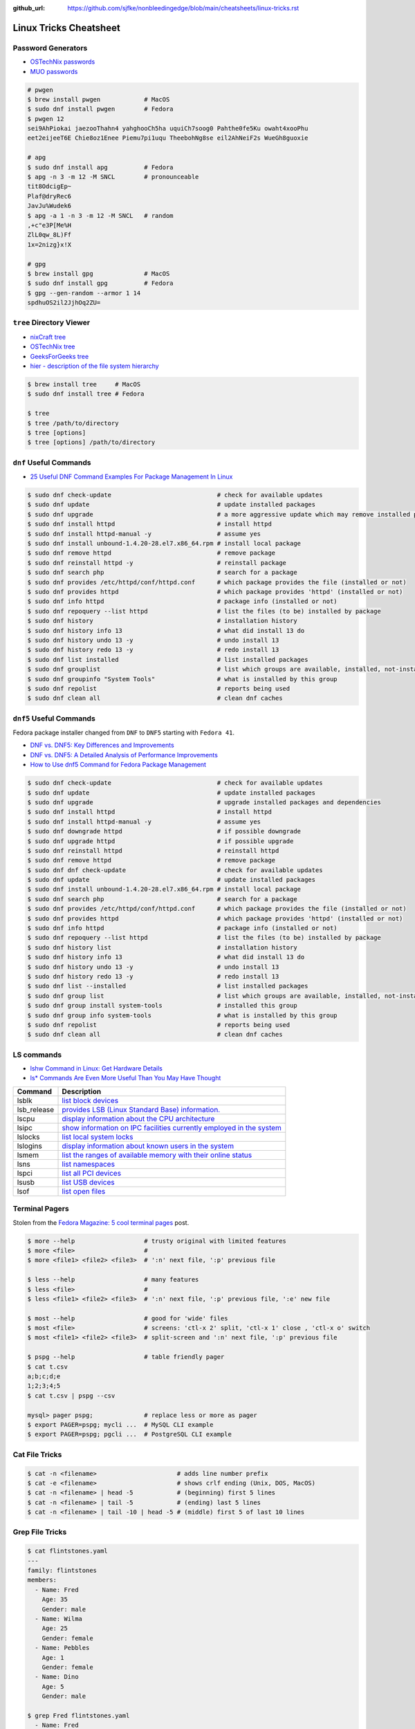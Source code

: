 :github_url: https://github.com/sjfke/nonbleedingedge/blob/main/cheatsheets/linux-tricks.rst

***********************
Linux Tricks Cheatsheet
***********************

Password Generators
===================

* `OSTechNix passwords <https://www.ostechnix.com/4-easy-ways-to-generate-a-strong-password-in-linux/>`_
* `MUO passwords <https://www.makeuseof.com/tag/5-ways-generate-secure-passwords-linux/>`_

.. code-block:: console

    # pwgen
    $ brew install pwgen            # MacOS
    $ sudo dnf install pwgen        # Fedora
    $ pwgen 12
    sei9AhPiokai jaezooThahn4 yahghooCh5ha uquiCh7soog0 Pahthe0fe5Ku owaht4xooPhu
    eet2eijeeT6E Chie8oz1Enee Piemu7pi1uqu TheebohNg8se eil2AhNeiF2s WueGh8guoxie

    # apg
    $ sudo dnf install apg          # Fedora
    $ apg -n 3 -m 12 -M SNCL        # pronounceable
    tit8OdcigEp~
    Plaf@dryRec6
    JavJu%Wudek6
    $ apg -a 1 -n 3 -m 12 -M SNCL   # random
    ,+c"e3P[Me%H
    ZlL0qw_8L)Ff
    1x=2nizg}x!X

    # gpg
    $ brew install gpg              # MacOS
    $ sudo dnf install gpg          # Fedora
    $ gpg --gen-random --armor 1 14
    spdhuOS2il2JjhOq2ZU=


``tree`` Directory Viewer
=========================

* `nixCraft tree <https://www.cyberciti.biz/faq/linux-show-directory-structure-command-line/>`_
* `OSTechNix tree <https://www.ostechnix.com/view-directory-tree-structure-linux/>`_
* `GeeksForGeeks tree <https://www.geeksforgeeks.org/tree-command-unixlinux/>`_
* `hier - description of the file system hierarchy <https://man.cx/hier>`_

.. code-block:: console

	$ brew install tree     # MacOS
	$ sudo dnf install tree # Fedora
	
	$ tree
	$ tree /path/to/directory
	$ tree [options]
	$ tree [options] /path/to/directory

``dnf`` Useful Commands
=======================

* `25 Useful DNF Command Examples For Package Management In Linux <https://www.rootusers.com/25-useful-dnf-command-examples-for-package-management-in-linux/>`_

.. code-block:: console

    $ sudo dnf check-update                             # check for available updates
    $ sudo dnf update                                   # update installed packages
    $ sudo dnf upgrade                                  # a more aggressive update which may remove installed packages
    $ sudo dnf install httpd                            # install httpd
    $ sudo dnf install httpd-manual -y                  # assume yes
    $ sudo dnf install unbound-1.4.20-28.el7.x86_64.rpm # install local package
    $ sudo dnf remove httpd                             # remove package
    $ sudo dnf reinstall httpd -y                       # reinstall package
    $ sudo dnf search php                               # search for a package
    $ sudo dnf provides /etc/httpd/conf/httpd.conf      # which package provides the file (installed or not)
    $ sudo dnf provides httpd                           # which package provides 'httpd' (installed or not)
    $ sudo dnf info httpd                               # package info (installed or not)
    $ sudo dnf repoquery --list httpd                   # list the files (to be) installed by package
    $ sudo dnf history                                  # installation history
    $ sudo dnf history info 13                          # what did install 13 do
    $ sudo dnf history undo 13 -y                       # undo install 13
    $ sudo dnf history redo 13 -y                       # redo install 13
    $ sudo dnf list installed                           # list installed packages
    $ sudo dnf grouplist                                # list which groups are available, installed, not-installed
    $ sudo dnf groupinfo "System Tools"                 # what is installed by this group
    $ sudo dnf repolist                                 # reports being used
    $ sudo dnf clean all                                # clean dnf caches


``dnf5`` Useful Commands
========================

Fedora package installer changed from ``DNF`` to ``DNF5`` starting with ``Fedora 41``.

* `DNF vs. DNF5: Key Differences and Improvements <https://www.tecmint.com/dnf-vs-dnf5/>`_
* `DNF vs. DNF5: A Detailed Analysis of Performance Improvements <https://linuxlock.org/blog/dnf-vs-dnf5-compression/>`_
* `How to Use dnf5 Command for Fedora Package Management <https://www.tecmint.com/dnf5-command/>`_

.. code-block:: console

    $ sudo dnf check-update                             # check for available updates
    $ sudo dnf update                                   # update installed packages
    $ sudo dnf upgrade                                  # upgrade installed packages and dependencies
    $ sudo dnf install httpd                            # install httpd
    $ sudo dnf install httpd-manual -y                  # assume yes
    $ sudo dnf downgrade httpd                          # if possible downgrade
    $ sudo dnf upgrade httpd                            # if possible upgrade
    $ sudo dnf reinstall httpd                          # reinstall httpd
    $ sudo dnf remove httpd                             # remove package
    $ sudo dnf dnf check-update                         # check for available updates
    $ sudo dnf update                                   # update installed packages
    $ sudo dnf install unbound-1.4.20-28.el7.x86_64.rpm # install local package
    $ sudo dnf search php                               # search for a package
    $ sudo dnf provides /etc/httpd/conf/httpd.conf      # which package provides the file (installed or not)
    $ sudo dnf provides httpd                           # which package provides 'httpd' (installed or not)
    $ sudo dnf info httpd                               # package info (installed or not)
    $ sudo dnf repoquery --list httpd                   # list the files (to be) installed by package
    $ sudo dnf history list                             # installation history
    $ sudo dnf history info 13                          # what did install 13 do
    $ sudo dnf history undo 13 -y                       # undo install 13
    $ sudo dnf history redo 13 -y                       # redo install 13
    $ sudo dnf list --installed                         # list installed packages
    $ sudo dnf group list                               # list which groups are available, installed, not-installed
    $ sudo dnf group install system-tools               # installed this group
    $ sudo dnf group info system-tools                  # what is installed by this group
    $ sudo dnf repolist                                 # reports being used
    $ sudo dnf clean all                                # clean dnf caches

LS commands
===========

* `lshw Command in Linux: Get Hardware Details  <https://linuxhandbook.com/lshw-command/>`_
* `ls* Commands Are Even More Useful Than You May Have Thought <https://www.cyberciti.biz/open-source/command-line-hacks/linux-ls-commands-examples/>`_

+-------------+---------------------------------------------------------------------------------------------------------------------------+
| Command     | Description                                                                                                               |
+=============+===========================================================================================================================+
| lsblk       | `list block devices <https://linuxhandbook.com/lsblk-command/>`_                                                          |
+-------------+---------------------------------------------------------------------------------------------------------------------------+
| lsb_release | `provides LSB (Linux Standard Base) information.  <https://commandmasters.com/commands/lsb_release-linux/>`_              |
+-------------+---------------------------------------------------------------------------------------------------------------------------+
| lscpu       | `display information about the CPU architecture <https://linuxhint.com/lscpu-command/>`_                                  |
+-------------+---------------------------------------------------------------------------------------------------------------------------+
| lsipc       | `show information on IPC facilities currently employed in the system <https://commandmasters.com/commands/lsipc-linux/>`_ |
+-------------+---------------------------------------------------------------------------------------------------------------------------+
| lslocks     | `list local system locks <https://www.thegeekdiary.com/lslocks-command-examples-in-linux/>`_                              |
+-------------+---------------------------------------------------------------------------------------------------------------------------+
| lslogins    | `display information about known users in the system <https://commandmasters.com/commands/lslogins-linux/>`_              |
+-------------+---------------------------------------------------------------------------------------------------------------------------+
| lsmem       | `list the ranges of available memory with their online status <https://www.man7.org/linux/man-pages/man1/lsmem.1.html>`_  |
+-------------+---------------------------------------------------------------------------------------------------------------------------+
| lsns        | `list namespaces <https://commandmasters.com/commands/lsns-linux/>`_                                                      |
+-------------+---------------------------------------------------------------------------------------------------------------------------+
| lspci       | `list all PCI devices <https://commandmasters.com/commands/lspci-linux/>`_                                                |
+-------------+---------------------------------------------------------------------------------------------------------------------------+
| lsusb       | `list USB devices <https://commandmasters.com/commands/lsusb-linux/>`_                                                    |
+-------------+---------------------------------------------------------------------------------------------------------------------------+
| lsof        | `list open files <https://linuxhandbook.com/lsof-command/>`_                                                              |
+-------------+---------------------------------------------------------------------------------------------------------------------------+

Terminal Pagers
===============

Stolen from the `Fedora Magazine: 5 cool terminal pages <https://fedoramagazine.org/5-cool-terminal-pagers-in-fedora/#more-29502>`_ post.

.. code-block:: console

	$ more --help                   # trusty original with limited features
	$ more <file>                   # 
	$ more <file1> <file2> <file3>  # ':n' next file, ':p' previous file

	$ less --help                   # many features
	$ less <file>                   # 
	$ less <file1> <file2> <file3>  # ':n' next file, ':p' previous file, ':e' new file

	$ most --help                   # good for 'wide' files
	$ most <file>                   # screens: 'ctl-x 2' split, 'ctl-x 1' close , 'ctl-x o' switch 
	$ most <file1> <file2> <file3>  # split-screen and ':n' next file, ':p' previous file

	$ pspg --help                   # table friendly pager
	$ cat t.csv
	a;b;c;d;e
	1;2;3;4;5
	$ cat t.csv | pspg --csv
	
	mysql> pager pspg;              # replace less or more as pager	
	$ export PAGER=pspg; mycli ...  # MySQL CLI example
	$ export PAGER=pspg; pgcli ...  # PostgreSQL CLI example

Cat File Tricks
===============

.. code-block:: console

    $ cat -n <filename>                      # adds line number prefix
    $ cat -e <filename>                      # shows crlf ending (Unix, DOS, MacOS)
    $ cat -n <filename> | head -5            # (beginning) first 5 lines
    $ cat -n <filename> | tail -5            # (ending) last 5 lines
    $ cat -n <filename> | tail -10 | head -5 # (middle) first 5 of last 10 lines

Grep File Tricks
================

.. code-block:: console

    $ cat flintstones.yaml
    ---
    family: flintstones
    members:
      - Name: Fred
        Age: 35
        Gender: male
      - Name: Wilma
        Age: 25
        Gender: female
      - Name: Pebbles
        Age: 1
        Gender: female
      - Name: Dino
        Age: 5
        Gender: male

    $ grep Fred flintstones.yaml
      - Name: Fred

    $ grep Name flintstones.yaml
      - Name: Fred
      - Name: Wilma
      - Name: Pebbles
      - Name: Dino

    $ grep "Name|Age" flintstones.yaml    # no output
    $ grep -E "Name|Age" flintstones.yaml # Extended (a.k.a egrep)
      - Name: Fred
        Age: 35
      - Name: Wilma
        Age: 25
      - Name: Pebbles
        Age: 1
      - Name: Dino
        Age: 5

    $ grep Age flintstones.yaml -A 1     # one line After match
        Age: 35
        Gender: male
    --
        Age: 25
        Gender: female
    --
        Age: 1
        Gender: female
    --
        Age: 5
        Gender: male

    $ grep Age flintstones.yaml -B 1     # one line Before match
      - Name: Fred
        Age: 35
    --
      - Name: Wilma
        Age: 25
    --
      - Name: Pebbles
        Age: 1
    --
      - Name: Dino
        Age: 5

    $ grep Age flintstones.yaml -C 1     # one line Context (before/after) match
      - Name: Fred
        Age: 35
        Gender: male
      - Name: Wilma
        Age: 25
        Gender: female
      - Name: Pebbles
        Age: 1
        Gender: female
      - Name: Dino
        Age: 5
        Gender: male

JSON, YAML File Filtering
=========================

* ``jq`` is a lightweight command-line JSON processor, similar to ``sed``.
* ``yq`` is a Python command-line (``jq`` wrapper) YAML/XML processor.

.. code-block:: console

    # Installation
    $ sudo dnf install jq      # Fedora
    $ brew install jq          # MacOS
    $ pip install yq           # Python
    $ winget install jqlang.jq # Windows

    # Command Line examples
    $ echo '{"fruit":{"name":"apple","color":"green","price":1.20}}' | jq '.' # pretty-print
    {
      "fruit": {
        "name": "apple",
        "color": "green",
        "price": 1.2
      }
    }

    # Get International Space Station Current Location
    $ curl http://api.open-notify.org/iss-now.json | jq '.' # pretty-print HTTP response
    {
      "message": "success",
      "iss_position": {
        "longitude": "103.2534",
        "latitude": "-44.3309"
      },
      "timestamp": 1719322950
    }

.. code-block:: console

    # Installation
    # Linux
    $ VERSION=v4.43.1
    $ BINARY=yq_linux_amd64
    $ sudo wget https://github.com/mikefarah/yq/releases/download/${VERSION}/${BINARY} -O /usr/bin/yq
    $ sudo chmod +x /usr/bin/yq

    $ brew install yq                  # MacOS
    $ winget install --id MikeFarah.yq # Windows

    # Command Line examples
    $ echo '{"fruit":{"name":"apple","color":"green","price":1.20}}' | yq '.'
    {"fruit": {"name": "apple", "color": "green", "price": 1.20}}

    # Get International Space Station Current Location
    $ curl http://api.open-notify.org/iss-now.json | yq '.' # pretty-print HTTP GET response
    {"message": "success", "iss_position": {"longitude": "103.9546", "latitude": "-44.0234"}, "timestamp": 1719322960}

* `JSON Examples, see "jq JSON Cheatsheet" <https://nonbleedingedge.com/cheatsheets/jq.html>`_
* `YAML, JSON Examples, see "yq YAML/JSON Cheatsheet" <https://nonbleedingedge.com/cheatsheets/yq.html>`_

XML, HTML File Filtering
========================

* `xq <https://github.com/sibprogrammer/xq>`_ XML and HTML beautifier and content extractor
* `GitHub: sibprogrammer/xq <https://github.com/sibprogrammer/xq>`_
* `jq, xq and yq - Handy tools for the command line <https://blog.lazy-evaluation.net/posts/linux/jq-xq-yq.html>`_

.. code-block:: console

    # Installation
    $ sudo dnf install xq                               # Fedora
    $ brew install xq                                   # MacOS
    $ curl -sSL https://bit.ly/install-xq | sudo bash   # Linux, installs into /usr/local/bin

    # Command Line example
    $ curl -s https://www.w3schools.com/xml/note.xml | xq
    <?xml version="1.0" encoding="UTF-8"?>
    <note>
      <to>Tove</to>
      <from>Jani</from>
      <heading>Reminder</heading>
      <body>Don't forget me this weekend!</body>
    </note>

* `XML, HTML Examples, see "xq XML/HTML Cheatsheet" <https://nonbleedingedge.com/cheatsheets/xq.html>`_

Repology
=========

* `Repology, the packaging hub <https://repology.org>`_

Repology shows you in which repositories a given project is packaged, which version is the latest and which
needs updating, who maintains the package, and other related information.

HTTP Header Checking
====================

.. code-block:: console

    $ curl -I 127.0.0.1:8080
    HTTP/1.1 200 OK
    Server: nginx/1.27.0
    Date: Sat, 01 Jun 2024 15:14:01 GMT
    Content-Type: text/html
    Content-Length: 4253
    Last-Modified: Sat, 01 Jun 2024 14:14:45 GMT
    Connection: keep-alive
    ETag: "665b2cd5-109d"
    Accept-Ranges: bytes

    $ wget -S --spider 127.0.0.1:8080
    Spider mode enabled. Check if remote file exists.
    --2024-06-01 17:13:56--  http://127.0.0.1:8080/
    Connecting to 127.0.0.1:8080... connected.
    HTTP request sent, awaiting response...
      HTTP/1.1 200 OK
      Server: nginx/1.27.0
      Date: Sat, 01 Jun 2024 15:13:56 GMT
      Content-Type: text/html
      Content-Length: 4253
      Last-Modified: Sat, 01 Jun 2024 14:14:45 GMT
      Connection: keep-alive
      ETag: "665b2cd5-109d"
      Accept-Ranges: bytes
    Length: 4253 (4.2K) [text/html]
    Remote file exists and could contain further links,
    but recursion is disabled -- not retrieving.


Email Checking
==============

Shameless copy of the LinkedIn post by `Jan Schaumann <https://www.netmeister.org/>`_

.. code-block:: console

    $ sudo dnf install bind-utils                            # Install dig, if necessary
    $ dig +short MX yahoo.com                                # DNS MX records
    $ dig +short TXT yahoo.com | grep spf                    # domain spoofing check
    $ dig +short TXT selector._domainkey.yahoo.com           # DKIM email authentication method
    $ dig +short TXT _dmarc.yahoo.com                        # DMARC (spf and/or DKIM)
    $ dig +short TXT _mta-sts.yahoo.com                      # MTA-STS (is TLS enforced)
    $ curl https://mta-sts.yahoo.com/.well-known/mta-sts.txt # MTA-STS (is TLS enforced)
    $ dig +short TXT _smtp._tls.yahoo.com                    # SMTP TLS Reporting
    $ dig +short TLSA _port._tcp.yahoo.com                   # DANE check (no results?)
    $ dig +short TXT default._bimi.yahoo.com                 # BIMI check (no results?)

To help understand these commands

* `Sender Policy Framework <http://www.open-spf.org/>`_
* `DomainKeys Identified Mail <https://en.wikipedia.org/wiki/DomainKeys_Identified_Mail>`_
* `Domain-based Message Authentication, Reporting and Conformance (DMARC) <https://en.wikipedia.org/wiki/DMARC>`_
* `What is MTA-STS, and Why Do You Need It? <https://easydmarc.com/blog/what-is-mta-sts-and-why-do-you-need-it/>`_
* `What is SMTP TLS Reporting? <https://dmarcadvisor.com/smtp-tls-reporting/>`_
* `How DANE Improves the Security of Email (SMTP) Communication <https://dmarcadvisor.com/dane-for-smtp/>`_
* `BIMI an emerging technology to display a brand’s logo next to authenticated emails. <https://www.smtp.com/blog/technical/bimi-what-it-means-for-marketers-and-businesses/>`_

Gnome Desktop Custom Launcher
=============================

Using `PyCharm Community Edition <https://www.jetbrains.com/pycharm/>`_ as an example,
`download the PyCharm Community Edition <https://www.jetbrains.com/pycharm/download/?section=linux>`_ and unpack the
``tar.gz`` file into ``$HOME/Applications``

Create the ``com.jetbrains.pycharm.community.desktop`` file, modify it as necessary, and then copy it to
``$HOME/.local/share/applications``

.. code-block:: console

    $ cat com.jetbrains.pycharm.community.desktop
    [Desktop Entry]
    Encoding=UTF-8
    Name=PyCharm
    Exec=/home/<user>/Applications//bin/pycharm.sh
    Icon=/home/<user>/Applications/pycharm-community/bin/pycharm.png
    Type=Application
    Version=2022.2.2
    Terminal=false
    Categories=Development;

    $ cp ./com.jetbrains.pycharm.community.desktop $HOME/.local/share/applications

* `Adding a Custom Launcher to Gnome Shell <https://hackeradam.com/adding-a-custom-launcher-to-gnome-shell/>`_
* `Guide to Desktop Entry Files in Linux <https://www.baeldung.com/linux/desktop-entry-files/>`_
* `KDE and GNOME desktop environments have adopted a similar format <https://specifications.freedesktop.org/desktop-entry-spec/latest/index.html#introduction>`_
* `DBUS Specification Message Protocol Names <https://dbus.freedesktop.org/doc/dbus-specification.html#message-protocol-names>`_

Base 64 Encode/Decode
=====================

.. code-block:: console

    $ echo -n "EncodeMe-in-Base64" | base64
    RW5jb2RlTWUtaW4tQmFzZTY0

    $ echo -n "RW5jb2RlTWUtaW4tQmFzZTY0" | base64 -d
    EncodeMe-in-Base64

Using ``Python``

.. code-block:: python

    >>> import base64
    >>> _ascii = "EncodeMe-in-Base64".encode("ascii")
    >>> _b64bytes = base64.b64encode(_ascii)
    >>> print(_b64bytes.decode("ascii"))
    RW5jb2RlTWUtaW4tQmFzZTY0

    >>> import base64
    >>> _ascii = "RW5jb2RlTWUtaW4tQmFzZTY0".encode("ascii")
    >>> _b64bytes = base64.b64decode(_ascii)
    >>> print(_b64bytes.decode("ascii"))
    EncodeMe-in-Base64


WSL2 on Windows
===============

Read the `prerequisites` in, `Install Linux on Windows with WSL <https://learn.microsoft.com/en-us/windows/wsl/install>`_

Installation can now be done via the `Microsoft Store`

First enable Windows optional features to run WSL, so the sequence is as follows.

::

    1. Windows -> Settings -> Optional Features -> More Windows Features
        - [x] Virtual Machine Platform
        - [x] Windows Subsystem for Linux
    2. Reboot
    3. Install WSL from Microsoft Store
    4. Reboot
    5. Install Ubuntu (20.04.6 LTS) from Microsoft Store

Update Ubuntu
=============

.. code-block:: console

    $ man apt-get
    $ sudo apt-get update  # sync the package index files
    $ sudo apt-get upgrade # install the newest versions
    $ sudo reboot

    $ man apt
    $ sudo apt update      # sync the package index files
    $ sudo apt upgrade     # install the newest versions
    $ sudo reboot

    $ apt --help

Linux Network Tools
===================

+----------------------------------------------------------------------+----------------------------------------------------+
| Command                                                              | Description                                        |
+======================================================================+====================================================+
| `ping <https://man.cx/ping>`_                                        | Send ICMP ECHO_REQUEST to network hosts            |
| `ping6 <https://man.cx/ping6>`_                                      |                                                    |
+----------------------------------------------------------------------+----------------------------------------------------+
| `hping3 <https://man.cx/hping3>`_                                    | TCP/IP equivalent of ping                          |
+----------------------------------------------------------------------+----------------------------------------------------+
| `curl <https://man.cx/curl>`_                                        | Access URL meta-data or content                    |
| `wget <https://man.cx/wget>`_                                        |                                                    |
| `HTTPie <https://httpie.io/docs/cli>`_                               |                                                    |
+----------------------------------------------------------------------+----------------------------------------------------+
| `tc <https://man.cx/tc>`_                                            | Show / manipulate traffic control settings         |
+----------------------------------------------------------------------+----------------------------------------------------+
| `dig <https://man.cx/dig>`_                                          | DNS lookup utilities                               |
| `nslookup <https://man.cx/nslookup>`_                                |                                                    |
| `host <https://man.cx/host>`_                                        |                                                    |
| `whois <https://man.cx/whois>`_                                      |                                                    |
+----------------------------------------------------------------------+----------------------------------------------------+
| `ssh <https://man.cx/ssh>`_                                          | Secure client connection and copy                  |
| `scp <https://man.cx/scp>`_                                          |                                                    |
| `sftp <https://man.cx/sftp>`_                                        |                                                    |
+----------------------------------------------------------------------+----------------------------------------------------+
| `telnet <https://man.cx/telnet>`_                                    | Insecure client connection and copy                |
| `ftp <https://man.cx/ftp>`_                                          |                                                    |
+----------------------------------------------------------------------+----------------------------------------------------+
| `rsync <https://man.cx/rsync>`_                                      | Sophisticated remote/local file-copying            |
+----------------------------------------------------------------------+----------------------------------------------------+
| `tcpdump <https://man.cx/tcpdump>`_                                  | Dump and analyze network traffic                   |
| `wireshark <https://man.cx/wireshark>`_                              |                                                    |
| `tshark <https://man.cx/tshark>`_                                    |                                                    |
+----------------------------------------------------------------------+----------------------------------------------------+
| `ngrep <https://man.cx/ngrep>`_                                      | Network grep                                       |
+----------------------------------------------------------------------+----------------------------------------------------+
| `ifconfig <https://man.cx/ifconfig>`_                                | Show/manipulate ip routing, devices, and tunnels   |
| `route <https://man.cx/route>`_                                      |                                                    |
| `ethtool <https://man.cx/ethtool>`_                                  |                                                    |
| `ip <https://man.cx/ip>`_                                            |                                                    |
+----------------------------------------------------------------------+----------------------------------------------------+
| `iw <https://man.cx/iw>`_                                            | Configure a wireless network interface             |
| `iwconfig <https://man.cx/iwconfig>`_                                |                                                    |
+----------------------------------------------------------------------+----------------------------------------------------+
| `nmap <https://man.cx/nmap>`_                                        | Network exploration tool and security/port scanner |
| `zenmap <https://man.cx/zenmap>`_                                    |                                                    |
+----------------------------------------------------------------------+----------------------------------------------------+
| `p0f <https://man.cx/p0f>`_                                          | Identify remote systems passively                  |
+----------------------------------------------------------------------+----------------------------------------------------+
| `openvpn <https://man.cx/openvpn>`_                                  | Secure VPN tunnels                                 |
| `wireguard <https://www.wireguard.com/>`_                            |                                                    |
| `stunnel <https://man.cx/stunnel>`_                                  |                                                    |
+----------------------------------------------------------------------+----------------------------------------------------+
| `nc <https://man.cx/nc>`_                                            | Arbitrary TCP and UDP connections and listeners    |
| `socat <https://man.cx/socat>`_                                      |                                                    |
+----------------------------------------------------------------------+----------------------------------------------------+
| `netstat <https://man.cx/netstat>`_                                  | Troubleshoot connections, processes, file usage    |
| `ss <https://man.cx/ss>`_                                            | Dump socket statistics                             |
| `lsof <https://man.cx/lsof>`_                                        | List open files                                    |
| `fuser <https://man.cx/fuser>`_                                      | Identify processes using files or sockets          |
+----------------------------------------------------------------------+----------------------------------------------------+
| `iptables <https://man.cx/iptables>`_                                | Firewall, TCP/IP packet filtering and NAT          |
| `ip6tables <https://man.cx/iptables>`_                               |                                                    |
| `nftables <https://www.netfilter.org/projects/nftables/index.html>`_ |                                                    |
+----------------------------------------------------------------------+----------------------------------------------------+
| `arp <https://man.cx/arp>`_                                          | Manipulate the system ARP cache                    |
| `arptables <https://man.cx/arptables>`_                              |                                                    |
+----------------------------------------------------------------------+----------------------------------------------------+
| `traceroute <https://man.cx/traceroute>`_                            | Print the route packets take to network host       |
| `mtr <https://man.cx/mtr>`_                                          | Combined traceroute and ping                       |
| `tcptraceroute <https://man.cx/tcptraceroute>`_                      | Traceroute implementation using TCP packets        |
+----------------------------------------------------------------------+----------------------------------------------------+
| `iptraf <https://man.cx/iptraf>`_                                    | Interactive Colorful IP LAN Monitor                |
| `nethogs <https://man.cx/nethogs>`_                                  | Net top tool grouping bandwidth per process        |
| `iftop <https://man.cx/iftop>`_                                      | Display bandwidth usage on an interface by host    |
| `ntop <https://man.cx/ntop>`_                                        | Display top network users                          |
+----------------------------------------------------------------------+----------------------------------------------------+
| `ab <https://man.cx/ab>`_                                            | Apache HTTP server benchmarking tool               |
| `nload <https://man.cx/nload>`_                                      | Displays the current network usage                 |
| `iperf <https://man.cx/iperf>`_                                      | Throughput, latency, link capacity, responsiveness |
+----------------------------------------------------------------------+----------------------------------------------------+
| `ipcalc <https://man.cx/ipcalc>`_                                    | An IPv4 Netmask/broadcast/etc calculator           |
| `ipv6calc <https://man.cx/ipv6calc>`_                                | Format, calculate, show, filter IPv6/IPv4/MAC      |
+----------------------------------------------------------------------+----------------------------------------------------+
| `nsenter <https://man.cx/nsenter>`_                                  | Run program in different namespaces                |
+----------------------------------------------------------------------+----------------------------------------------------+
| `Python HTTP modules <https://docs.python.org/3/library/http.html>`_ | HTTP serve files in CWD, ``python -m http.server`` |
+----------------------------------------------------------------------+----------------------------------------------------+

Brendan Gregg's Homepage
========================

*G'Day. I use this site to share and bookmark various things, mostly my work with computers.
While I currently work on large scale cloud computing performance at Intel (previously Netflix), this site
reflects my own opinions and work from over the years. I have a personal blog, and I'm also on twitter.*

*This page lists everything: Documentation, Videos, Software, Misc.
For a short selection of most popular content, see my Overview page.*

* `Overview <https://www.brendangregg.com/overview.html>`_
* `Linux Performance <https://www.brendangregg.com/linuxperf.html>`_
* `Blog Posts <https://www.brendangregg.com/blog/index.html>`_


Managing ``.rc`` files
======================

* `Managing dotfiles with rcm on Fedora <https://fedoramagazine.org/managing-dotfiles-rcm/>`_

By default, rcm uses ``~/.dotfiles`` for storing all the dotfiles it manages.

A managed dotfile is actually stored inside ``~/.dotfiles``, and a symlinked.

For example, if ``~/.bashrc`` is tracked by ``rcm``, a long listing would look like this.

::

	$ ls -l ~/.bashrc
	lrwxrwxrwx. 1 link link 27 Dec 16 05:19 .bashrc -> /home/geoff/.dotfiles/bashrc
	
	
``rcm`` consists of 4 commands:

* ``mkrc`` – convert a file into a dotfile managed by rcm
* ``lsrc`` – list files managed by rcm
* ``rcup`` – synchronize dotfiles managed by rcm
* ``rcdn`` – remove all the symlinks managed by rcm

Fedora 36 Live CD install
=========================

.. note:: Fedora 37, 38 and 39 `Install media don’t boot in UEFI mode on certain motherboards <https://discussion.fedoraproject.org/t/install-media-dont-boot-in-uefi-mode-on-certain-motherboards/71376>`_

Of course backup everything you want to keep because you are going to reformat the HDD or SSD!

The *live* installation is process is well documented and robust so simply follow:

* `Download Fedora 36 Workstation <https://fedoraproject.org/en/workstation/download/>`_
* `Creating and using a live installation image <https://docs.fedoraproject.org/en-US/quick-docs/creating-and-using-a-live-installation-image/index.html>`_

Next add the `RPM Fusion <https://rpmfusion.org/RPM%20Fusion>`_ repositories, by installing and configuring them as
described in `RPMFusion Configuration <https://rpmfusion.org/Configuration>`_

Finally consult `Fedora Quick Docs <https://docs.fedoraproject.org/en-US/quick-docs/>`_ especially the *Adding and managing software* section.

Some of the perennial *audio* and *video* playback issues are still there, so follow these instructions.

* `Installing plugins for playing movies and music <https://docs.fedoraproject.org/en-US/quick-docs/assembly_installing-plugins-for-playing-movies-and-music/>`_

.. code-block:: console

    $ sudo dnf install gstreamer1-plugins-{bad-\*,good-\*,base} gstreamer1-plugin-openh264 gstreamer1-libav --exclude=gstreamer1-plugins-bad-free-devel
    $ sudo dnf install lame\* --exclude=lame-devel
    $ sudo dnf group upgrade --with-optional Multimedia
